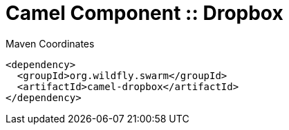 = Camel Component :: Dropbox


.Maven Coordinates
[source,xml]
----
<dependency>
  <groupId>org.wildfly.swarm</groupId>
  <artifactId>camel-dropbox</artifactId>
</dependency>
----


